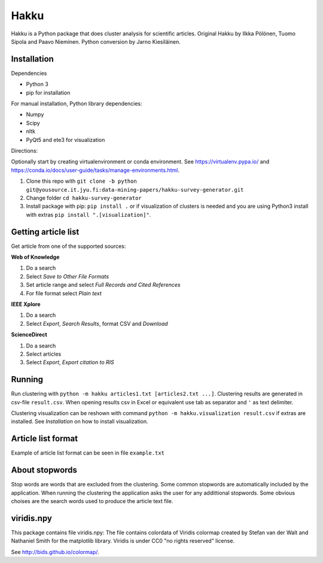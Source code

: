 Hakku
=====

Hakku is a Python package that does cluster analysis for scientific articles.
Original Hakku by Ilkka Pölönen, Tuomo Sipola and Paavo Nieminen.
Python conversion by Jarno Kiesiläinen.

Installation
------------

Dependencies

- Python 3
- pip for installation

For manual installation, Python library dependencies:

- Numpy
- Scipy
- nltk
- PyQt5 and ete3 for visualization 

Directions:

Optionally start by creating virtualenvironment or conda environment.
See https://virtualenv.pypa.io/ and https://conda.io/docs/user-guide/tasks/manage-environments.html.

1. Clone this repo with ``git clone -b python git@yousource.it.jyu.fi:data-mining-papers/hakku-survey-generator.git``
2. Change folder ``cd hakku-survey-generator``
3. Install package with pip: ``pip install .`` or if visualization of clusters is needed and you are using Python3 install with extras ``pip install ".[visualization]"``.

Getting article list
--------------------

Get article from one of the supported sources:

**Web of Knowledge**

1. Do a search
2. Select *Save to Other File Formats*
3. Set article range and select *Full Records and Cited References*
4. For file format select *Plain text*

**IEEE Xplore**

1. Do a search
2. Select *Export*, *Search Results*, format CSV and *Download*

**ScienceDirect**

1. Do a search
2. Select articles
3. Select *Export*, *Export citation to RIS*

Running
-------

Run clustering with ``python -m hakku articles1.txt [articles2.txt ...]``.
Clustering results are generated in csv-file ``result.csv``.
When opening results csv in Excel or equivalent use tab as separator and ``'`` as text delimiter.

Clustering visualization can be reshown with command ``python -m hakku.visualization result.csv`` if extras are installed.
See *Installation* on how to install visualization.

Article list format
-------------------

Example of article list format can be seen in file ``example.txt``

About stopwords
---------------

Stop words are words that are excluded from the clustering.
Some common stopwords are automatically included by the application.
When running the clustering the application asks the user for any addittional stopwords.
Some obvious choises are the search words used to produce the article text file. 

viridis.npy
-----------

This package contains file viridis.npy:
The file contains colordata of Viridis colormap created by Stefan van der Walt and Nathaniel Smith for the matplotlib library.
Viridis is under CC0 "no rights reserved" license.

See http://bids.github.io/colormap/.

